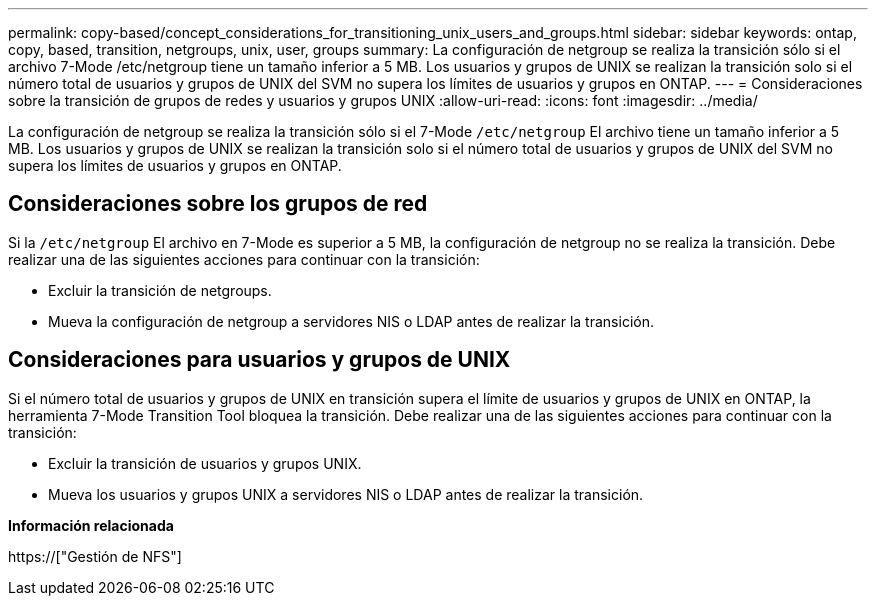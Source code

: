 ---
permalink: copy-based/concept_considerations_for_transitioning_unix_users_and_groups.html 
sidebar: sidebar 
keywords: ontap, copy, based, transition, netgroups, unix, user, groups 
summary: La configuración de netgroup se realiza la transición sólo si el archivo 7-Mode /etc/netgroup tiene un tamaño inferior a 5 MB. Los usuarios y grupos de UNIX se realizan la transición solo si el número total de usuarios y grupos de UNIX del SVM no supera los límites de usuarios y grupos en ONTAP. 
---
= Consideraciones sobre la transición de grupos de redes y usuarios y grupos UNIX
:allow-uri-read: 
:icons: font
:imagesdir: ../media/


[role="lead"]
La configuración de netgroup se realiza la transición sólo si el 7-Mode `/etc/netgroup` El archivo tiene un tamaño inferior a 5 MB. Los usuarios y grupos de UNIX se realizan la transición solo si el número total de usuarios y grupos de UNIX del SVM no supera los límites de usuarios y grupos en ONTAP.



== Consideraciones sobre los grupos de red

Si la `/etc/netgroup` El archivo en 7-Mode es superior a 5 MB, la configuración de netgroup no se realiza la transición. Debe realizar una de las siguientes acciones para continuar con la transición:

* Excluir la transición de netgroups.
* Mueva la configuración de netgroup a servidores NIS o LDAP antes de realizar la transición.




== Consideraciones para usuarios y grupos de UNIX

Si el número total de usuarios y grupos de UNIX en transición supera el límite de usuarios y grupos de UNIX en ONTAP, la herramienta 7-Mode Transition Tool bloquea la transición. Debe realizar una de las siguientes acciones para continuar con la transición:

* Excluir la transición de usuarios y grupos UNIX.
* Mueva los usuarios y grupos UNIX a servidores NIS o LDAP antes de realizar la transición.


*Información relacionada*

https://["Gestión de NFS"]
